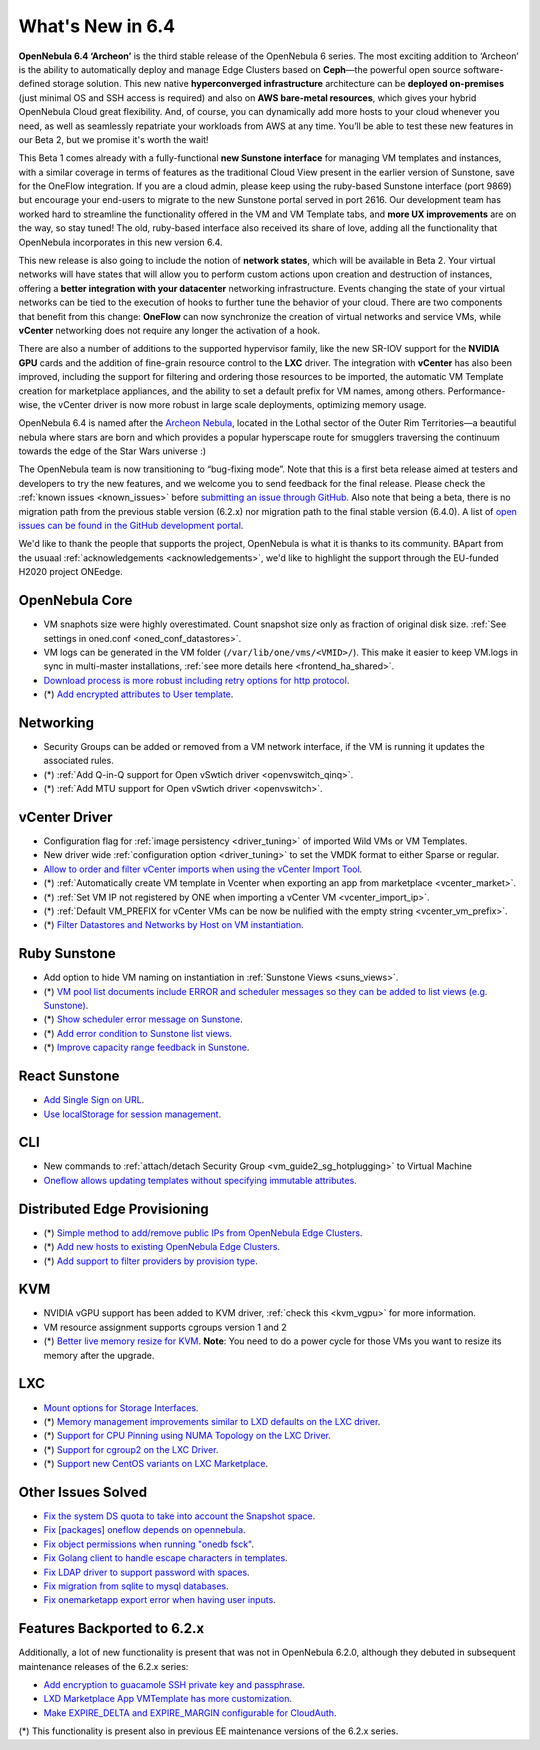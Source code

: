 .. _whats_new:

================================================================================
What's New in 6.4
================================================================================

**OpenNebula 6.4 ‘Archeon’** is the third stable release of the OpenNebula 6 series. The most exciting addition to ‘Archeon’ is the ability to automatically deploy and manage Edge Clusters based on **Ceph**—the powerful open source software-defined storage solution. This new native **hyperconverged infrastructure** architecture can be **deployed on-premises** (just minimal OS and SSH access is required) and also on **AWS bare-metal resources**, which gives your hybrid OpenNebula Cloud great flexibility. And, of course, you can dynamically add more hosts to your cloud whenever you need, as well as seamlessly repatriate your workloads from AWS at any time. You’ll be able to test these new features in our Beta 2, but we promise it's worth the wait!

This Beta 1 comes already with a fully-functional **new Sunstone interface** for managing VM templates and instances, with a similar coverage in terms of features as the traditional Cloud View present in the earlier version of Sunstone, save for the OneFlow integration. If you are a cloud admin, please keep using the ruby-based Sunstone interface (port 9869) but encourage your end-users to migrate to the new Sunstone portal served in port 2616. Our development team has worked hard to streamline the functionality offered in the VM and VM Template tabs, and **more UX improvements** are on the way, so stay tuned! The old, ruby-based interface also received its share of love, adding all the functionality that OpenNebula incorporates in this new version 6.4.

.. image:: /images/oneprovision_hci_teaser.png
    :align: center

This new release is also going to include the notion of **network states**, which will be available in Beta 2. Your virtual networks will have states that will allow you to perform custom actions upon creation and destruction of instances, offering a **better integration with your datacenter** networking infrastructure. Events changing the state of your virtual networks can be tied to the execution of hooks to further tune the behavior of your cloud. There are two components that benefit from this change: **OneFlow** can now synchronize the creation of virtual networks and service VMs, while **vCenter** networking does not require any longer the activation of a hook.

There are also a number of additions to the supported hypervisor family, like the new SR-IOV support for the **NVIDIA GPU** cards and the addition of fine-grain resource control to the **LXC** driver. The integration with **vCenter** has also been improved, including the support for filtering and ordering those resources to be imported, the automatic VM Template creation for marketplace appliances, and the ability to set a default prefix for VM names, among others. Performance-wise, the vCenter driver is now more robust in large scale deployments, optimizing memory usage.

OpenNebula 6.4 is named after the `Archeon Nebula <https://starwars.fandom.com/wiki/Archeon_Nebula>`__, located in the Lothal sector of the Outer Rim Territories—a beautiful nebula where stars are born and which provides a popular hyperscape route for smugglers traversing the continuum towards the edge of the Star Wars universe :)

The OpenNebula team is now transitioning to “bug-fixing mode”. Note that this is a first beta release aimed at testers and developers to try the new features, and we welcome you to send feedback for the final release. Please check the :ref:`known issues <known_issues>` before `submitting an issue through GitHub <https://github.com/OpenNebula/one/issues/new?template=bug_report.md>`__. Also note that being a beta, there is no migration path from the previous stable version (6.2.x) nor migration path to the final stable version (6.4.0). A list of `open issues can be found in the GitHub development portal <https://github.com/OpenNebula/one/milestone/53>`__.

We'd like to thank the people that supports the project, OpenNebula is what it is thanks to its community. BApart from the usuaal :ref:`acknowledgements <acknowledgements>`, we'd like to highlight the support through the EU-funded H2020 project ONEedge.

..
  Conform to the following format for new features.
  Big/important features follow this structure
  - **<feature title>**: <one-to-two line description>, :ref:`<link to docs>`
  Minor features are added in a separate block in each section as:
  - `<one-to-two line description <http://github.com/OpenNebula/one/issues/#>`__.

..

OpenNebula Core
================================================================================
- VM snaphots size were highly overestimated. Count snapshot size only as fraction of original disk size. :ref:`See settings in oned.conf <oned_conf_datastores>`.
- VM logs can be generated in the VM folder (``/var/lib/one/vms/<VMID>/``). This make it easier to keep VM.logs in sync in multi-master installations, :ref:`see more details here <frontend_ha_shared>`.
- `Download process is more robust including retry options for http protocol <https://github.com/OpenNebula/one/issues/5773>`__.
- (*) `Add encrypted attributes to User template <https://github.com/OpenNebula/one/issues/5431>`__.

Networking
================================================================================
- Security Groups can be added or removed from a VM network interface, if the VM is running it updates the associated rules.
- (*) :ref:`Add Q-in-Q support for Open vSwtich driver <openvswitch_qinq>`.
- (*) :ref:`Add MTU support for Open vSwtich driver <openvswitch>`.

vCenter Driver
================================================================================
- Configuration flag for :ref:`image persistency <driver_tuning>` of imported Wild VMs or VM Templates.
- New driver wide :ref:`configuration option <driver_tuning>` to set the VMDK format to either Sparse or regular.
- `Allow to order and filter vCenter imports when using the vCenter Import Tool <https://github.com/OpenNebula/one/issues/5735>`__.
- (*) :ref:`Automatically create VM template in Vcenter when exporting an app from marketplace <vcenter_market>`.
- (*) :ref:`Set VM IP not registered by ONE when importing a vCenter VM <vcenter_import_ip>`.
- (*) :ref:`Default VM_PREFIX for vCenter VMs can be now be nulified with the empty string <vcenter_vm_prefix>`.
- (*) `Filter Datastores and Networks by Host on VM instantiation <https://github.com/OpenNebula/one/issues/5743>`__.

Ruby Sunstone
================================================================================
- Add option to hide VM naming on instantiation in :ref:`Sunstone Views <suns_views>`.
- (*) `VM pool list documents include ERROR and scheduler messages so they can be added to list views (e.g. Sunstone) <https://github.com/OpenNebula/one/issues/5761>`__.
- (*) `Show scheduler error message on Sunstone <https://github.com/OpenNebula/one/issues/5744>`__.
- (*) `Add error condition to Sunstone list views <https://github.com/OpenNebula/one/issues/5745>`__.
- (*) `Improve capacity range feedback in Sunstone <https://github.com/OpenNebula/one/issues/5757>`__.

React Sunstone
================================================================================
- `Add Single Sign on URL <https://github.com/OpenNebula/one/issues/5779>`__.
- `Use localStorage for session management <https://github.com/OpenNebula/one-ee/pull/1898>`__.

CLI
================================================================================
- New commands to :ref:`attach/detach Security Group <vm_guide2_sg_hotplugging>` to Virtual Machine
- `Oneflow allows updating templates without specifying immutable attributes <https://github.com/OpenNebula/one/issues/5759>`__.

Distributed Edge Provisioning
================================================================================
- (*) `Simple method to add/remove public IPs from OpenNebula Edge Clusters <https://github.com/OpenNebula/one/issues/5593>`__.
- (*) `Add new hosts to existing OpenNebula Edge Clusters <https://github.com/OpenNebula/one/issues/5593>`__.
- (*) `Add support to filter providers by provision type <https://github.com/OpenNebula/one/issues/5604>`__.

KVM
===
- NVIDIA vGPU support has been added to KVM driver, :ref:`check this <kvm_vgpu>` for more information.
- VM resource assignment supports cgroups version 1 and 2
- (*) `Better live memory resize for KVM <https://github.com/OpenNebula/one/issues/5753>`__. **Note**: You need to do a power cycle for those VMs you want to resize its memory after the upgrade.

LXC
===
- `Mount options for Storage Interfaces <https://github.com/OpenNebula/one/issues/5429>`__.
- (*) `Memory management improvements similar to LXD defaults on the LXC driver <https://github.com/OpenNebula/one/issues/5621>`__.
- (*) `Support for CPU Pinning using NUMA Topology on the LXC Driver <https://github.com/OpenNebula/one/issues/5506>`__.
- (*) `Support for cgroup2 on the LXC Driver <https://github.com/OpenNebula/one/issues/5599>`__.
- (*) `Support new CentOS variants on LXC Marketplace <https://github.com/OpenNebula/one/issues/3178>`__.

Other Issues Solved
================================================================================
- `Fix the system DS quota to take into account the Snapshot space <https://github.com/OpenNebula/one/issues/5524>`__.
- `Fix [packages] oneflow depends on opennebula <https://github.com/OpenNebula/one/issues/5391>`__.
- `Fix object permissions when running "onedb fsck" <https://github.com/OpenNebula/one/issues/5202>`__.
- `Fix Golang client to handle escape characters in templates <https://github.com/OpenNebula/one/issues/5785>`__.
- `Fix LDAP driver to support password with spaces <https://github.com/OpenNebula/one/issues/5487>`__.
- `Fix migration from sqlite to mysql databases <https://github.com/OpenNebula/one/issues/5783>`__.
- `Fix onemarketapp export error when having user inputs <https://github.com/OpenNebula/one/issues/5794>`__.

Features Backported to 6.2.x
============================

Additionally, a lot of new functionality is present that was not in OpenNebula 6.2.0, although they debuted in subsequent maintenance releases of the 6.2.x series:

- `Add encryption to guacamole SSH private key and passphrase <https://github.com/OpenNebula/one/issues/5241>`__.
- `LXD Marketplace App VMTemplate has more customization <https://github.com/OpenNebula/one/issues/3667>`__.
- `Make EXPIRE_DELTA and EXPIRE_MARGIN configurable for CloudAuth <https://github.com/OpenNebula/one/issues/5046>`__.

(*) This functionality is present also in previous EE maintenance versions of the 6.2.x series.
